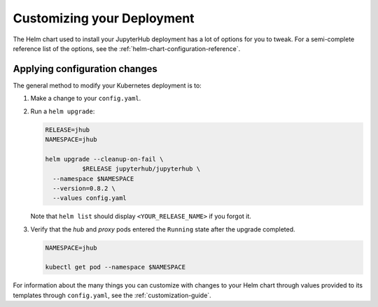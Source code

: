 .. _extending-jupyterhub:

Customizing your Deployment
---------------------------

The Helm chart used to install your JupyterHub deployment has a lot of options
for you to tweak. For a semi-complete reference list of the options, see the
:ref:`helm-chart-configuration-reference`.

.. _apply-config-changes:

Applying configuration changes
******************************

The general method to modify your Kubernetes deployment is to:

1. Make a change to your ``config.yaml``.

2. Run a ``helm upgrade``:

   .. code-block:: bash

      RELEASE=jhub
      NAMESPACE=jhub

      helm upgrade --cleanup-on-fail \
		$RELEASE jupyterhub/jupyterhub \
        --namespace $NAMESPACE
        --version=0.8.2 \
        --values config.yaml

   Note that ``helm list`` should display ``<YOUR_RELEASE_NAME>`` if you forgot it.

3. Verify that the *hub* and *proxy* pods entered the ``Running`` state after
   the upgrade completed.

   .. code-block:: bash

      NAMESPACE=jhub

      kubectl get pod --namespace $NAMESPACE

For information about the many things you can customize with changes to your
Helm chart through values provided to its templates through ``config.yaml``, see
the :ref:`customization-guide`.
